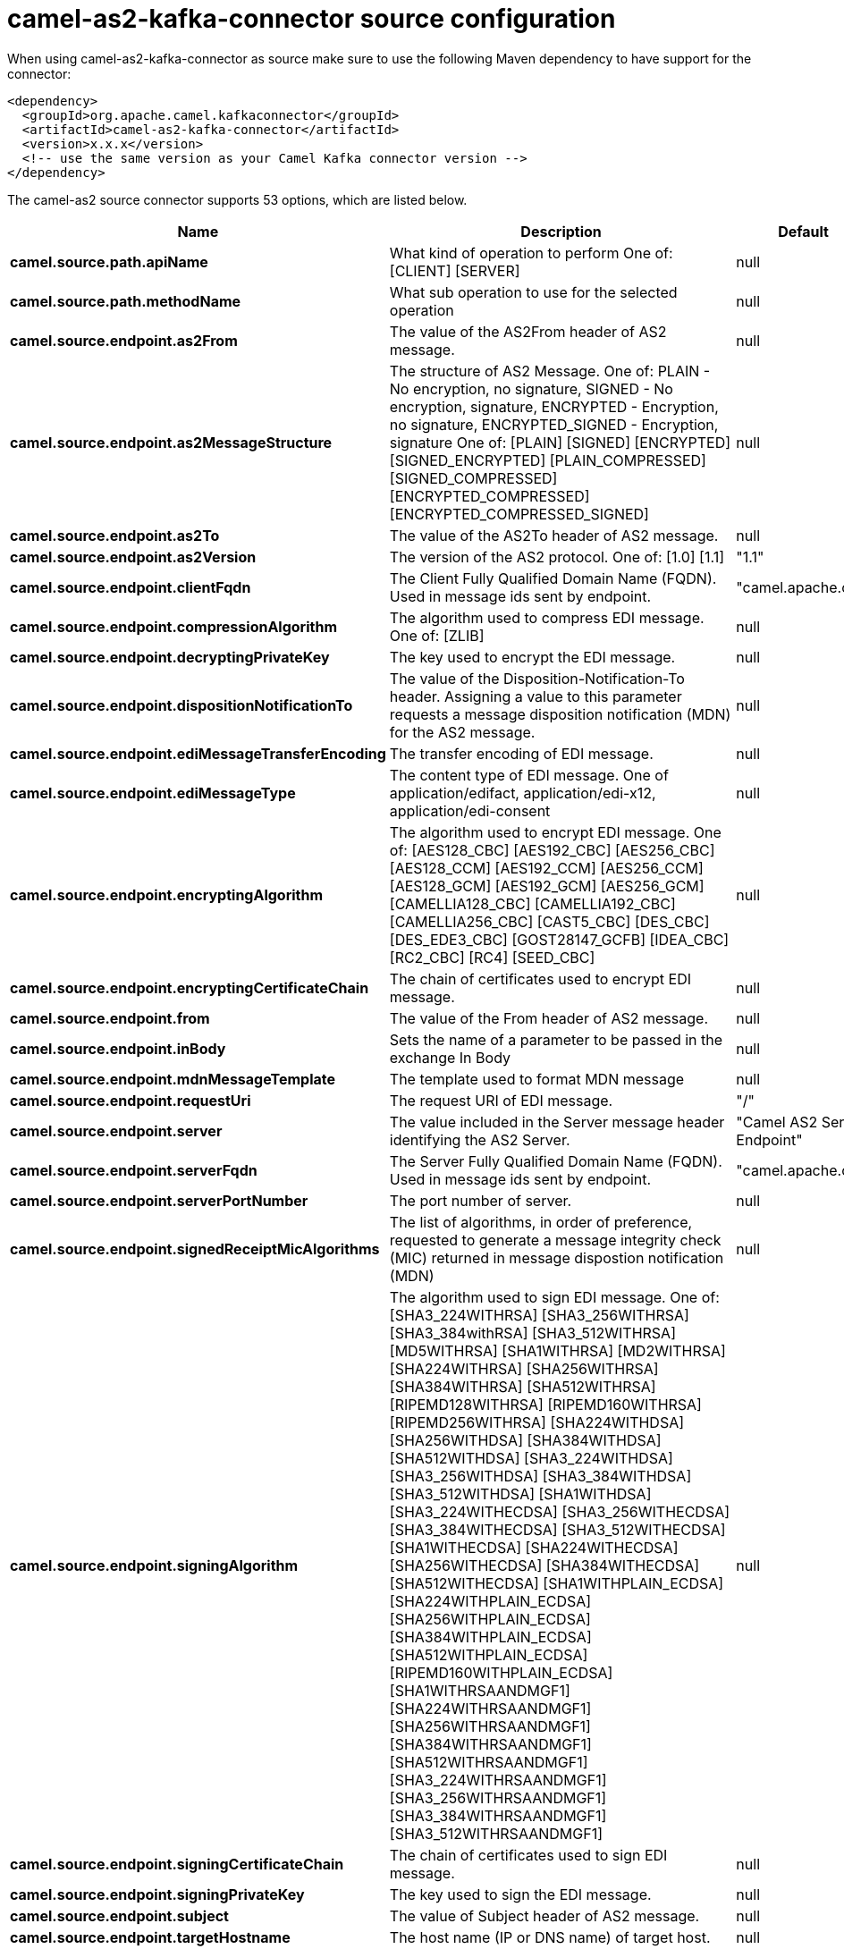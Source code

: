 // kafka-connector options: START
[[camel-as2-kafka-connector-source]]
= camel-as2-kafka-connector source configuration

When using camel-as2-kafka-connector as source make sure to use the following Maven dependency to have support for the connector:

[source,xml]
----
<dependency>
  <groupId>org.apache.camel.kafkaconnector</groupId>
  <artifactId>camel-as2-kafka-connector</artifactId>
  <version>x.x.x</version>
  <!-- use the same version as your Camel Kafka connector version -->
</dependency>
----


The camel-as2 source connector supports 53 options, which are listed below.



[width="100%",cols="2,5,^1,2",options="header"]
|===
| Name | Description | Default | Priority
| *camel.source.path.apiName* | What kind of operation to perform One of: [CLIENT] [SERVER] | null | HIGH
| *camel.source.path.methodName* | What sub operation to use for the selected operation | null | HIGH
| *camel.source.endpoint.as2From* | The value of the AS2From header of AS2 message. | null | MEDIUM
| *camel.source.endpoint.as2MessageStructure* | The structure of AS2 Message. One of: PLAIN - No encryption, no signature, SIGNED - No encryption, signature, ENCRYPTED - Encryption, no signature, ENCRYPTED_SIGNED - Encryption, signature One of: [PLAIN] [SIGNED] [ENCRYPTED] [SIGNED_ENCRYPTED] [PLAIN_COMPRESSED] [SIGNED_COMPRESSED] [ENCRYPTED_COMPRESSED] [ENCRYPTED_COMPRESSED_SIGNED] | null | MEDIUM
| *camel.source.endpoint.as2To* | The value of the AS2To header of AS2 message. | null | MEDIUM
| *camel.source.endpoint.as2Version* | The version of the AS2 protocol. One of: [1.0] [1.1] | "1.1" | MEDIUM
| *camel.source.endpoint.clientFqdn* | The Client Fully Qualified Domain Name (FQDN). Used in message ids sent by endpoint. | "camel.apache.org" | MEDIUM
| *camel.source.endpoint.compressionAlgorithm* | The algorithm used to compress EDI message. One of: [ZLIB] | null | MEDIUM
| *camel.source.endpoint.decryptingPrivateKey* | The key used to encrypt the EDI message. | null | MEDIUM
| *camel.source.endpoint.dispositionNotificationTo* | The value of the Disposition-Notification-To header. Assigning a value to this parameter requests a message disposition notification (MDN) for the AS2 message. | null | MEDIUM
| *camel.source.endpoint.ediMessageTransferEncoding* | The transfer encoding of EDI message. | null | MEDIUM
| *camel.source.endpoint.ediMessageType* | The content type of EDI message. One of application/edifact, application/edi-x12, application/edi-consent | null | MEDIUM
| *camel.source.endpoint.encryptingAlgorithm* | The algorithm used to encrypt EDI message. One of: [AES128_CBC] [AES192_CBC] [AES256_CBC] [AES128_CCM] [AES192_CCM] [AES256_CCM] [AES128_GCM] [AES192_GCM] [AES256_GCM] [CAMELLIA128_CBC] [CAMELLIA192_CBC] [CAMELLIA256_CBC] [CAST5_CBC] [DES_CBC] [DES_EDE3_CBC] [GOST28147_GCFB] [IDEA_CBC] [RC2_CBC] [RC4] [SEED_CBC] | null | MEDIUM
| *camel.source.endpoint.encryptingCertificateChain* | The chain of certificates used to encrypt EDI message. | null | MEDIUM
| *camel.source.endpoint.from* | The value of the From header of AS2 message. | null | MEDIUM
| *camel.source.endpoint.inBody* | Sets the name of a parameter to be passed in the exchange In Body | null | MEDIUM
| *camel.source.endpoint.mdnMessageTemplate* | The template used to format MDN message | null | MEDIUM
| *camel.source.endpoint.requestUri* | The request URI of EDI message. | "/" | MEDIUM
| *camel.source.endpoint.server* | The value included in the Server message header identifying the AS2 Server. | "Camel AS2 Server Endpoint" | MEDIUM
| *camel.source.endpoint.serverFqdn* | The Server Fully Qualified Domain Name (FQDN). Used in message ids sent by endpoint. | "camel.apache.org" | MEDIUM
| *camel.source.endpoint.serverPortNumber* | The port number of server. | null | MEDIUM
| *camel.source.endpoint.signedReceiptMicAlgorithms* | The list of algorithms, in order of preference, requested to generate a message integrity check (MIC) returned in message dispostion notification (MDN) | null | MEDIUM
| *camel.source.endpoint.signingAlgorithm* | The algorithm used to sign EDI message. One of: [SHA3_224WITHRSA] [SHA3_256WITHRSA] [SHA3_384withRSA] [SHA3_512WITHRSA] [MD5WITHRSA] [SHA1WITHRSA] [MD2WITHRSA] [SHA224WITHRSA] [SHA256WITHRSA] [SHA384WITHRSA] [SHA512WITHRSA] [RIPEMD128WITHRSA] [RIPEMD160WITHRSA] [RIPEMD256WITHRSA] [SHA224WITHDSA] [SHA256WITHDSA] [SHA384WITHDSA] [SHA512WITHDSA] [SHA3_224WITHDSA] [SHA3_256WITHDSA] [SHA3_384WITHDSA] [SHA3_512WITHDSA] [SHA1WITHDSA] [SHA3_224WITHECDSA] [SHA3_256WITHECDSA] [SHA3_384WITHECDSA] [SHA3_512WITHECDSA] [SHA1WITHECDSA] [SHA224WITHECDSA] [SHA256WITHECDSA] [SHA384WITHECDSA] [SHA512WITHECDSA] [SHA1WITHPLAIN_ECDSA] [SHA224WITHPLAIN_ECDSA] [SHA256WITHPLAIN_ECDSA] [SHA384WITHPLAIN_ECDSA] [SHA512WITHPLAIN_ECDSA] [RIPEMD160WITHPLAIN_ECDSA] [SHA1WITHRSAANDMGF1] [SHA224WITHRSAANDMGF1] [SHA256WITHRSAANDMGF1] [SHA384WITHRSAANDMGF1] [SHA512WITHRSAANDMGF1] [SHA3_224WITHRSAANDMGF1] [SHA3_256WITHRSAANDMGF1] [SHA3_384WITHRSAANDMGF1] [SHA3_512WITHRSAANDMGF1] | null | MEDIUM
| *camel.source.endpoint.signingCertificateChain* | The chain of certificates used to sign EDI message. | null | MEDIUM
| *camel.source.endpoint.signingPrivateKey* | The key used to sign the EDI message. | null | MEDIUM
| *camel.source.endpoint.subject* | The value of Subject header of AS2 message. | null | MEDIUM
| *camel.source.endpoint.targetHostname* | The host name (IP or DNS name) of target host. | null | MEDIUM
| *camel.source.endpoint.targetPortNumber* | The port number of target host. -1 indicates the scheme default port. | null | MEDIUM
| *camel.source.endpoint.userAgent* | The value included in the User-Agent message header identifying the AS2 user agent. | "Camel AS2 Client Endpoint" | MEDIUM
| *camel.source.endpoint.bridgeErrorHandler* | Allows for bridging the consumer to the Camel routing Error Handler, which mean any exceptions occurred while the consumer is trying to pickup incoming messages, or the likes, will now be processed as a message and handled by the routing Error Handler. By default the consumer will use the org.apache.camel.spi.ExceptionHandler to deal with exceptions, that will be logged at WARN or ERROR level and ignored. | false | MEDIUM
| *camel.source.endpoint.sendEmptyMessageWhenIdle* | If the polling consumer did not poll any files, you can enable this option to send an empty message (no body) instead. | false | MEDIUM
| *camel.source.endpoint.exceptionHandler* | To let the consumer use a custom ExceptionHandler. Notice if the option bridgeErrorHandler is enabled then this option is not in use. By default the consumer will deal with exceptions, that will be logged at WARN or ERROR level and ignored. | null | MEDIUM
| *camel.source.endpoint.exchangePattern* | Sets the exchange pattern when the consumer creates an exchange. One of: [InOnly] [InOut] [InOptionalOut] | null | MEDIUM
| *camel.source.endpoint.pollStrategy* | A pluggable org.apache.camel.PollingConsumerPollingStrategy allowing you to provide your custom implementation to control error handling usually occurred during the poll operation before an Exchange have been created and being routed in Camel. | null | MEDIUM
| *camel.source.endpoint.basicPropertyBinding* | Whether the endpoint should use basic property binding (Camel 2.x) or the newer property binding with additional capabilities | false | MEDIUM
| *camel.source.endpoint.synchronous* | Sets whether synchronous processing should be strictly used, or Camel is allowed to use asynchronous processing (if supported). | false | MEDIUM
| *camel.source.endpoint.backoffErrorThreshold* | The number of subsequent error polls (failed due some error) that should happen before the backoffMultipler should kick-in. | null | MEDIUM
| *camel.source.endpoint.backoffIdleThreshold* | The number of subsequent idle polls that should happen before the backoffMultipler should kick-in. | null | MEDIUM
| *camel.source.endpoint.backoffMultiplier* | To let the scheduled polling consumer backoff if there has been a number of subsequent idles/errors in a row. The multiplier is then the number of polls that will be skipped before the next actual attempt is happening again. When this option is in use then backoffIdleThreshold and/or backoffErrorThreshold must also be configured. | null | MEDIUM
| *camel.source.endpoint.delay* | Milliseconds before the next poll. | 500L | MEDIUM
| *camel.source.endpoint.greedy* | If greedy is enabled, then the ScheduledPollConsumer will run immediately again, if the previous run polled 1 or more messages. | false | MEDIUM
| *camel.source.endpoint.initialDelay* | Milliseconds before the first poll starts. | 1000L | MEDIUM
| *camel.source.endpoint.repeatCount* | Specifies a maximum limit of number of fires. So if you set it to 1, the scheduler will only fire once. If you set it to 5, it will only fire five times. A value of zero or negative means fire forever. | 0L | MEDIUM
| *camel.source.endpoint.runLoggingLevel* | The consumer logs a start/complete log line when it polls. This option allows you to configure the logging level for that. One of: [TRACE] [DEBUG] [INFO] [WARN] [ERROR] [OFF] | "TRACE" | MEDIUM
| *camel.source.endpoint.scheduledExecutorService* | Allows for configuring a custom/shared thread pool to use for the consumer. By default each consumer has its own single threaded thread pool. | null | MEDIUM
| *camel.source.endpoint.scheduler* | To use a cron scheduler from either camel-spring or camel-quartz component. Use value spring or quartz for built in scheduler | "none" | MEDIUM
| *camel.source.endpoint.schedulerProperties* | To configure additional properties when using a custom scheduler or any of the Quartz, Spring based scheduler. | null | MEDIUM
| *camel.source.endpoint.startScheduler* | Whether the scheduler should be auto started. | true | MEDIUM
| *camel.source.endpoint.timeUnit* | Time unit for initialDelay and delay options. One of: [NANOSECONDS] [MICROSECONDS] [MILLISECONDS] [SECONDS] [MINUTES] [HOURS] [DAYS] | "MILLISECONDS" | MEDIUM
| *camel.source.endpoint.useFixedDelay* | Controls if fixed delay or fixed rate is used. See ScheduledExecutorService in JDK for details. | true | MEDIUM
| *camel.component.as2.bridgeErrorHandler* | Allows for bridging the consumer to the Camel routing Error Handler, which mean any exceptions occurred while the consumer is trying to pickup incoming messages, or the likes, will now be processed as a message and handled by the routing Error Handler. By default the consumer will use the org.apache.camel.spi.ExceptionHandler to deal with exceptions, that will be logged at WARN or ERROR level and ignored. | false | MEDIUM
| *camel.component.as2.basicPropertyBinding* | Whether the component should use basic property binding (Camel 2.x) or the newer property binding with additional capabilities | false | MEDIUM
| *camel.component.as2.configuration* | Component configuration | null | MEDIUM
|===
// kafka-connector options: END
